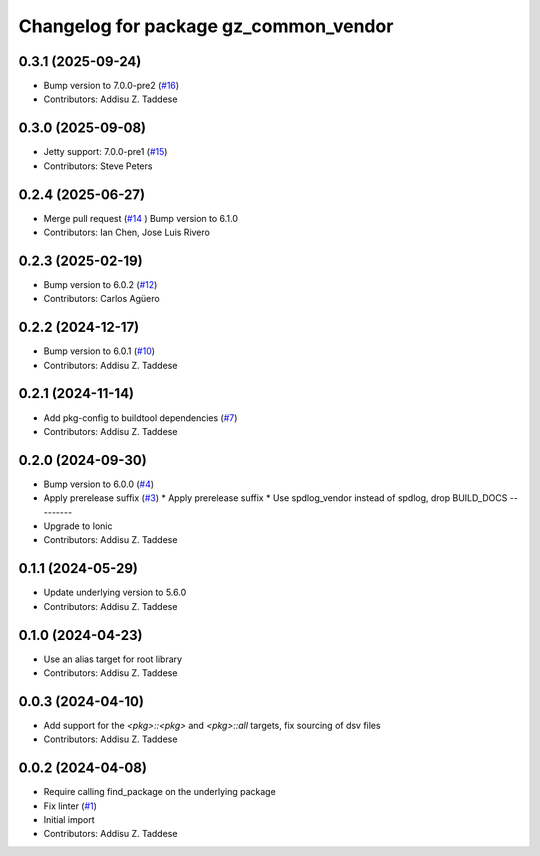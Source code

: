 ^^^^^^^^^^^^^^^^^^^^^^^^^^^^^^^^^^^^^^
Changelog for package gz_common_vendor
^^^^^^^^^^^^^^^^^^^^^^^^^^^^^^^^^^^^^^

0.3.1 (2025-09-24)
------------------
* Bump version to 7.0.0-pre2 (`#16 <https://github.com/gazebo-release/gz_common_vendor/issues/16>`_)
* Contributors: Addisu Z. Taddese

0.3.0 (2025-09-08)
------------------
* Jetty support: 7.0.0-pre1 (`#15 <https://github.com/gazebo-release/gz_common_vendor/issues/15>`_)
* Contributors: Steve Peters

0.2.4 (2025-06-27)
------------------
* Merge pull request (`#14 <https://github.com/gazebo-release/gz_common_vendor/issues/14>`_ )
  Bump version to 6.1.0
* Contributors: Ian Chen, Jose Luis Rivero

0.2.3 (2025-02-19)
------------------
* Bump version to 6.0.2 (`#12 <https://github.com/gazebo-release/gz_common_vendor/issues/12>`_)
* Contributors: Carlos Agüero

0.2.2 (2024-12-17)
------------------
* Bump version to 6.0.1 (`#10 <https://github.com/gazebo-release/gz_common_vendor/issues/10>`_)
* Contributors: Addisu Z. Taddese

0.2.1 (2024-11-14)
------------------
* Add pkg-config to buildtool dependencies (`#7 <https://github.com/gazebo-release/gz_common_vendor/issues/7>`_)
* Contributors: Addisu Z. Taddese

0.2.0 (2024-09-30)
------------------
* Bump version to 6.0.0 (`#4 <https://github.com/gazebo-release/gz_common_vendor/issues/4>`_)
* Apply prerelease suffix (`#3 <https://github.com/gazebo-release/gz_common_vendor/issues/3>`_)
  * Apply prerelease suffix
  * Use spdlog_vendor instead of spdlog, drop BUILD_DOCS
  ---------
* Upgrade to Ionic
* Contributors: Addisu Z. Taddese

0.1.1 (2024-05-29)
------------------
* Update underlying version to 5.6.0
* Contributors: Addisu Z. Taddese

0.1.0 (2024-04-23)
------------------
* Use an alias target for root library
* Contributors: Addisu Z. Taddese

0.0.3 (2024-04-10)
------------------
* Add support for the `<pkg>::<pkg>` and `<pkg>::all` targets, fix sourcing of dsv files
* Contributors: Addisu Z. Taddese

0.0.2 (2024-04-08)
------------------
* Require calling find_package on the underlying package
* Fix linter (`#1 <https://github.com/gazebo-release/gz_common_vendor/issues/1>`_)
* Initial import
* Contributors: Addisu Z. Taddese
